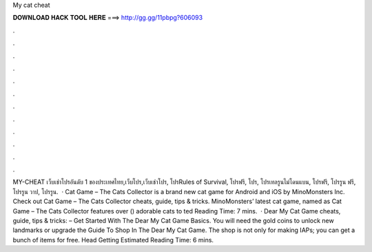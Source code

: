 My cat cheat

𝐃𝐎𝐖𝐍𝐋𝐎𝐀𝐃 𝐇𝐀𝐂𝐊 𝐓𝐎𝐎𝐋 𝐇𝐄𝐑𝐄 ===> http://gg.gg/11pbpg?606093

.

.

.

.

.

.

.

.

.

.

.

.

MY-CHEAT เว็บเช่าโปรอันดับ 1 ของประเทศไทย,เว็บโปร,เว็บเช่าโปร, โปรRules of Survival, โปรฟรี, โปร, โปรเทลรูนไม่โดนแบน, โปรฟรี, โปรรูน ฟรี, โปรรูน วาป, โปรรูน.  · Cat Game – The Cats Collector is a brand new cat game for Android and iOS by MinoMonsters Inc. Check out Cat Game – The Cats Collector cheats, guide, tips & tricks. MinoMonsters’ latest cat game, named as Cat Game – The Cats Collector features over () adorable cats to ted Reading Time: 7 mins.  · Dear My Cat Game cheats, guide, tips & tricks: – Get Started With The Dear My Cat Game Basics. You will need the gold coins to unlock new landmarks or upgrade the Guide To Shop In The Dear My Cat Game. The shop is not only for making IAPs; you can get a bunch of items for free. Head Getting Estimated Reading Time: 6 mins.